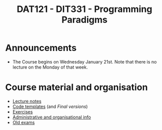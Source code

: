#+TITLE: DAT121 - DIT331 - Programming Paradigms
#+EMAIL: bernardy@chalmers.se
#+HTML_HEAD_EXTRA: <link rel="stylesheet" type="text/css" href="pp.css" />


* Announcements
- The Course begins on Wednesday January 21st. Note that there is no
  lecture on the Monday of that week.

* Course material and organisation
 - [[file:Lectures.org][Lecture notes]]
 - [[file:Templates/Summary.org][Code templates]] (and [[Final/Summary.org][Final versions]])
 - [[file:All.pdf][Exercises]]
 - [[file:admin.org][Administrative and organisational info]]
 - [[file:OldExams][Old exams]]
